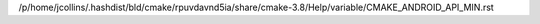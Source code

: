 /p/home/jcollins/.hashdist/bld/cmake/rpuvdavnd5ia/share/cmake-3.8/Help/variable/CMAKE_ANDROID_API_MIN.rst